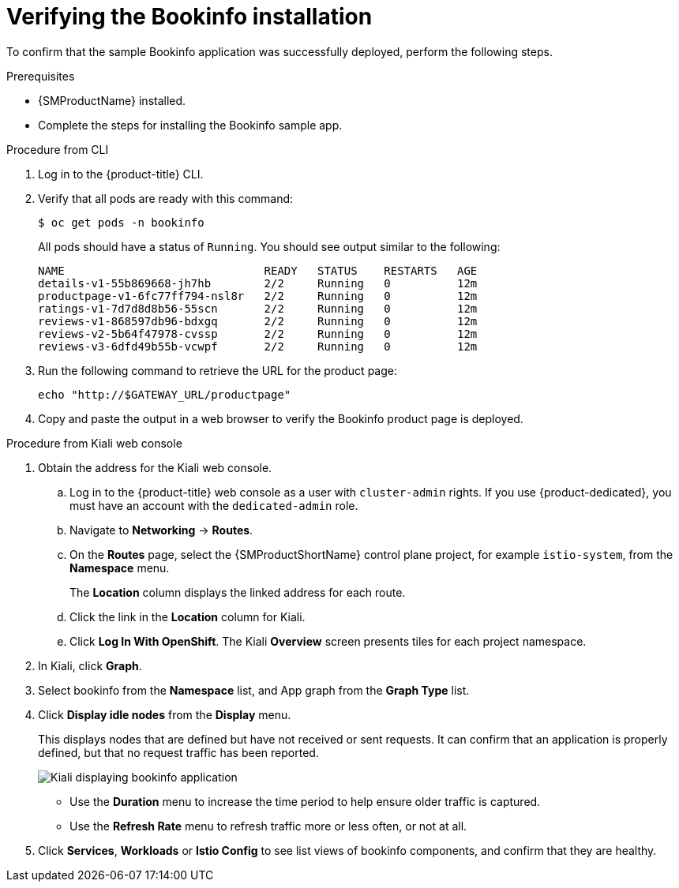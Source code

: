 ////
This PROCEDURE module included in the following assemblies:
* service_mesh/v1x/prepare-to-deploy-applications-ossm.adoc
* service_mesh/v2x/prepare-to-deploy-applications-ossm.adoc
////

:_mod-docs-content-type: PROCEDURE
[id="ossm-tutorial-bookinfo-verify-install_{context}"]
= Verifying the Bookinfo installation

To confirm that the sample Bookinfo application was successfully deployed, perform the following steps.

.Prerequisites

* {SMProductName} installed.
* Complete the steps for installing the Bookinfo sample app.

.Procedure from CLI

. Log in to the {product-title} CLI.

. Verify that all pods are ready with this command:
+
[source,terminal]
----
$ oc get pods -n bookinfo
----
+
All pods should have a status of `Running`. You should see output similar to the following:
+
[source,terminal]
----
NAME                              READY   STATUS    RESTARTS   AGE
details-v1-55b869668-jh7hb        2/2     Running   0          12m
productpage-v1-6fc77ff794-nsl8r   2/2     Running   0          12m
ratings-v1-7d7d8d8b56-55scn       2/2     Running   0          12m
reviews-v1-868597db96-bdxgq       2/2     Running   0          12m
reviews-v2-5b64f47978-cvssp       2/2     Running   0          12m
reviews-v3-6dfd49b55b-vcwpf       2/2     Running   0          12m
----
+
. Run the following command to retrieve the URL for the product page:
+
[source,terminal]
----
echo "http://$GATEWAY_URL/productpage"
----
. Copy and paste the output in a web browser to verify the Bookinfo product page is deployed.

.Procedure from Kiali web console

. Obtain the address for the Kiali web console.

.. Log in to the {product-title} web console as a user with `cluster-admin` rights. If you use {product-dedicated}, you must have an account with the `dedicated-admin` role.

.. Navigate to *Networking* -> *Routes*.

.. On the *Routes* page, select the {SMProductShortName} control plane project, for example `istio-system`, from the *Namespace* menu.
+
The *Location* column displays the linked address for each route.
+

.. Click the link in the *Location* column for Kiali.

.. Click *Log In With OpenShift*. The Kiali *Overview* screen presents tiles for each project namespace.

. In Kiali, click *Graph*.

. Select bookinfo from the *Namespace* list, and App graph from the *Graph Type* list.

. Click *Display idle nodes* from the *Display* menu.
+
This displays nodes that are defined but have not received or sent requests. It can confirm that an application is properly defined, but that no request traffic has been reported.
+
image::ossm-kiali-graph-bookinfo.png[Kiali displaying bookinfo application]
+
* Use the *Duration* menu to increase the time period to help ensure older traffic is captured.
+
* Use the *Refresh Rate* menu to refresh traffic more or less often, or not at all.

. Click *Services*, *Workloads* or *Istio Config* to see list views of bookinfo components, and confirm that they are healthy.
